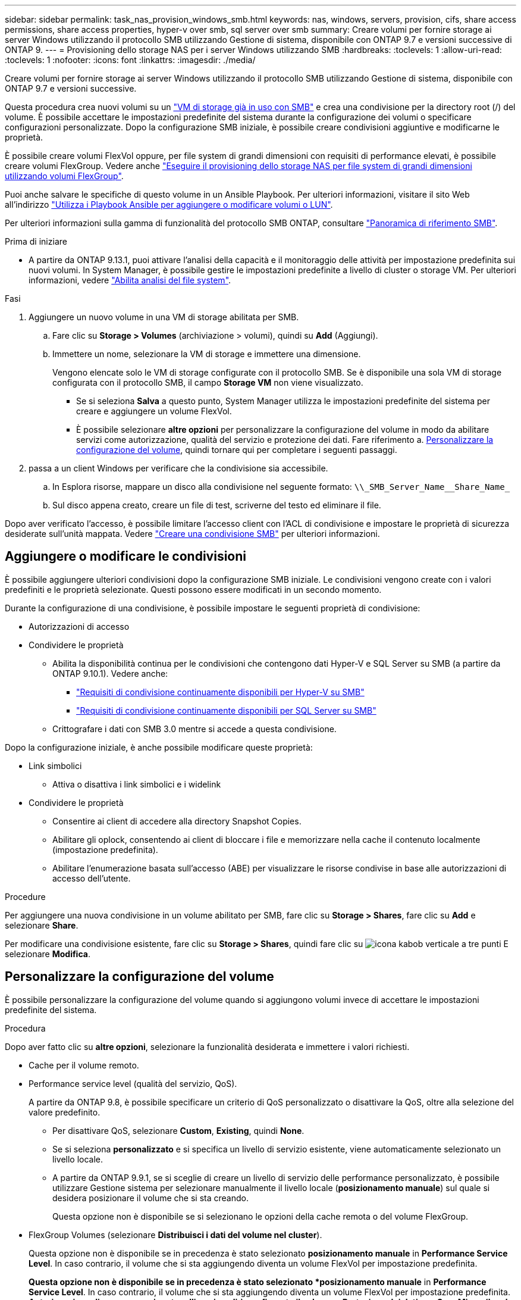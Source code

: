 ---
sidebar: sidebar 
permalink: task_nas_provision_windows_smb.html 
keywords: nas, windows, servers, provision, cifs, share access permissions, share access properties, hyper-v over smb, sql server over smb 
summary: Creare volumi per fornire storage ai server Windows utilizzando il protocollo SMB utilizzando Gestione di sistema, disponibile con ONTAP 9.7 e versioni successive di ONTAP 9. 
---
= Provisioning dello storage NAS per i server Windows utilizzando SMB
:hardbreaks:
:toclevels: 1
:allow-uri-read: 
:toclevels: 1
:nofooter: 
:icons: font
:linkattrs: 
:imagesdir: ./media/


[role="lead"]
Creare volumi per fornire storage ai server Windows utilizzando il protocollo SMB utilizzando Gestione di sistema, disponibile con ONTAP 9.7 e versioni successive.

Questa procedura crea nuovi volumi su un link:task_nas_enable_windows_smb.html["VM di storage già in uso con SMB"] e crea una condivisione per la directory root (/) del volume. È possibile accettare le impostazioni predefinite del sistema durante la configurazione dei volumi o specificare configurazioni personalizzate. Dopo la configurazione SMB iniziale, è possibile creare condivisioni aggiuntive e modificarne le proprietà.

È possibile creare volumi FlexVol oppure, per file system di grandi dimensioni con requisiti di performance elevati, è possibile creare volumi FlexGroup. Vedere anche link:task_nas_provision_flexgroup.html["Eseguire il provisioning dello storage NAS per file system di grandi dimensioni utilizzando volumi FlexGroup"].

Puoi anche salvare le specifiche di questo volume in un Ansible Playbook. Per ulteriori informazioni, visitare il sito Web all'indirizzo link:task_admin_use_ansible_playbooks_add_edit_volumes_luns.html["Utilizza i Playbook Ansible per aggiungere o modificare volumi o LUN"].

Per ulteriori informazioni sulla gamma di funzionalità del protocollo SMB ONTAP, consultare link:smb-admin/index.html["Panoramica di riferimento SMB"].

.Prima di iniziare
* A partire da ONTAP 9.13.1, puoi attivare l'analisi della capacità e il monitoraggio delle attività per impostazione predefinita sui nuovi volumi. In System Manager, è possibile gestire le impostazioni predefinite a livello di cluster o storage VM. Per ulteriori informazioni, vedere https://docs.netapp.com/us-en/ontap/task_nas_file_system_analytics_enable.html["Abilita analisi del file system"].


.Fasi
. Aggiungere un nuovo volume in una VM di storage abilitata per SMB.
+
.. Fare clic su *Storage > Volumes* (archiviazione > volumi), quindi su *Add* (Aggiungi).
.. Immettere un nome, selezionare la VM di storage e immettere una dimensione.
+
Vengono elencate solo le VM di storage configurate con il protocollo SMB. Se è disponibile una sola VM di storage configurata con il protocollo SMB, il campo *Storage VM* non viene visualizzato.

+
*** Se si seleziona *Salva* a questo punto, System Manager utilizza le impostazioni predefinite del sistema per creare e aggiungere un volume FlexVol.
*** È possibile selezionare *altre opzioni* per personalizzare la configurazione del volume in modo da abilitare servizi come autorizzazione, qualità del servizio e protezione dei dati. Fare riferimento a. <<Personalizzare la configurazione del volume>>, quindi tornare qui per completare i seguenti passaggi.




. [[step2-compl-mov-win,fase 2 nel flusso di lavoro]] passa a un client Windows per verificare che la condivisione sia accessibile.
+
.. In Esplora risorse, mappare un disco alla condivisione nel seguente formato: `+\\_SMB_Server_Name__Share_Name_+`
.. Sul disco appena creato, creare un file di test, scriverne del testo ed eliminare il file.




Dopo aver verificato l'accesso, è possibile limitare l'accesso client con l'ACL di condivisione e impostare le proprietà di sicurezza desiderate sull'unità mappata. Vedere link:smb-config/create-share-task.html["Creare una condivisione SMB"] per ulteriori informazioni.



== Aggiungere o modificare le condivisioni

È possibile aggiungere ulteriori condivisioni dopo la configurazione SMB iniziale. Le condivisioni vengono create con i valori predefiniti e le proprietà selezionate. Questi possono essere modificati in un secondo momento.

Durante la configurazione di una condivisione, è possibile impostare le seguenti proprietà di condivisione:

* Autorizzazioni di accesso
* Condividere le proprietà
+
** Abilita la disponibilità continua per le condivisioni che contengono dati Hyper-V e SQL Server su SMB (a partire da ONTAP 9.10.1). Vedere anche:
+
*** link:smb-hyper-v-sql/continuously-available-share-hyper-v-concept.html["Requisiti di condivisione continuamente disponibili per Hyper-V su SMB"]
*** link:smb-hyper-v-sql/continuously-available-share-sql-concept.html["Requisiti di condivisione continuamente disponibili per SQL Server su SMB"]


** Crittografare i dati con SMB 3.0 mentre si accede a questa condivisione.




Dopo la configurazione iniziale, è anche possibile modificare queste proprietà:

* Link simbolici
+
** Attiva o disattiva i link simbolici e i widelink


* Condividere le proprietà
+
** Consentire ai client di accedere alla directory Snapshot Copies.
** Abilitare gli oplock, consentendo ai client di bloccare i file e memorizzare nella cache il contenuto localmente (impostazione predefinita).
** Abilitare l'enumerazione basata sull'accesso (ABE) per visualizzare le risorse condivise in base alle autorizzazioni di accesso dell'utente.




.Procedure
Per aggiungere una nuova condivisione in un volume abilitato per SMB, fare clic su **Storage > Shares**, fare clic su **Add** e selezionare **Share**.

Per modificare una condivisione esistente, fare clic su **Storage > Shares**, quindi fare clic su image:icon_kabob.gif["icona kabob verticale a tre punti"] E selezionare **Modifica**.



== Personalizzare la configurazione del volume

È possibile personalizzare la configurazione del volume quando si aggiungono volumi invece di accettare le impostazioni predefinite del sistema.

.Procedura
Dopo aver fatto clic su *altre opzioni*, selezionare la funzionalità desiderata e immettere i valori richiesti.

* Cache per il volume remoto.
* Performance service level (qualità del servizio, QoS).
+
A partire da ONTAP 9.8, è possibile specificare un criterio di QoS personalizzato o disattivare la QoS, oltre alla selezione del valore predefinito.

+
** Per disattivare QoS, selezionare *Custom*, *Existing*, quindi *None*.
** Se si seleziona *personalizzato* e si specifica un livello di servizio esistente, viene automaticamente selezionato un livello locale.
** A partire da ONTAP 9.9.1, se si sceglie di creare un livello di servizio delle performance personalizzato, è possibile utilizzare Gestione sistema per selezionare manualmente il livello locale (*posizionamento manuale*) sul quale si desidera posizionare il volume che si sta creando.
+
Questa opzione non è disponibile se si selezionano le opzioni della cache remota o del volume FlexGroup.



* FlexGroup Volumes (selezionare *Distribuisci i dati del volume nel cluster*).
+
Questa opzione non è disponibile se in precedenza è stato selezionato *posizionamento manuale* in *Performance Service Level*. In caso contrario, il volume che si sta aggiungendo diventa un volume FlexVol per impostazione predefinita.

+
*Questa opzione non è disponibile se in precedenza è stato selezionato *posizionamento manuale* in *Performance Service Level*. In caso contrario, il volume che si sta aggiungendo diventa un volume FlexVol per impostazione predefinita. *Autorizzazione di accesso per i protocolli per i quali è configurato il volume. *Protezione dei dati con SnapMirror (locale o remoto), quindi specificare il criterio di protezione e le impostazioni per il cluster di destinazione dagli elenchi a discesa. *Fare clic su *Save* (Salva) per creare il volume e aggiungerlo alla VM del cluster e dello storage.



È possibile personalizzare la configurazione del volume quando si aggiungono volumi invece di accettare le impostazioni predefinite del sistema.

.Procedura
Dopo aver fatto clic su *altre opzioni*, selezionare la funzionalità desiderata e immettere i valori richiesti.

* Cache per il volume remoto.
* Performance service level (qualità del servizio, QoS).
+
A partire da ONTAP 9.8, è possibile specificare un criterio di qualità del servizio personalizzato o disattivare la qualità del servizio, oltre alla selezione del valore predefinito.

+
** Per disattivare QoS, selezionare *Custom*, *Existing*, quindi *None*.
** Se si seleziona *personalizzato* e si specifica un livello di servizio esistente, viene automaticamente selezionato un livello locale.
** A partire da ONTAP 9.9.1, se si sceglie di creare un livello di servizio delle performance personalizzato, è possibile utilizzare Gestione sistema per selezionare manualmente il livello locale (*posizionamento manuale*) sul quale si desidera posizionare il volume che si sta creando.
+
Questa opzione non è disponibile se si selezionano le opzioni della cache remota o del volume FlexGroup.



* FlexGroup Volumes (selezionare *Distribuisci i dati del volume nel cluster*).
+
Questa opzione non è disponibile se in precedenza è stato selezionato *posizionamento manuale* in *Performance Service Level*. In caso contrario, il volume che si sta aggiungendo diventa un volume FlexVol per impostazione predefinita.

* Autorizzazioni di accesso per i protocolli per i quali è configurato il volume.
* Protezione dei dati con SnapMirror (locale o remoto), quindi specificare il criterio di protezione e le impostazioni per il cluster di destinazione dagli elenchi a discesa.
* Selezionare *Salva* per creare il volume e aggiungerlo alla VM di cluster e di storage.



NOTE: Dopo aver salvato il volume, tornare a. <<step2-compl-prov-win>> Per completare il provisioning per i server Windows utilizzando SMB.



== Altri modi per farlo in ONTAP

|===


| Per eseguire questa attività con... | Fare riferimento a... 


| System Manager Classic (ONTAP 9.7 e versioni precedenti) | link:https://docs.netapp.com/us-en/ontap-system-manager-classic/smb-config/index.html["Panoramica della configurazione SMB"^] 


| L'interfaccia della riga di comando di ONTAP | link:smb-config/index.html["Panoramica della configurazione SMB con la CLI"] 
|===